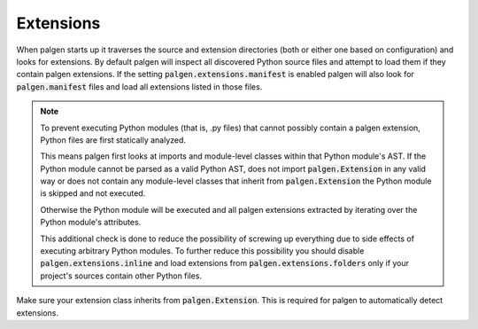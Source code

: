 Extensions
==================================

When palgen starts up it traverses the source and extension directories (both or either one based on configuration) and looks for extensions. By default palgen will inspect all discovered Python source files and attempt to load them if they contain palgen extensions. If the setting :code:`palgen.extensions.manifest` is enabled palgen will also look for :code:`palgen.manifest` files and load all extensions listed in those files.

.. note::
   To prevent executing Python modules (that is, .py files) that cannot possibly contain a palgen extension, Python files are first statically analyzed. 

   This means palgen first looks at imports and module-level classes within that Python module's AST. If the Python module cannot be parsed as a valid Python AST, does not import :code:`palgen.Extension` in any valid way or does not contain any module-level classes that inherit from :code:`palgen.Extension` the Python module is skipped and not executed.

   Otherwise the Python module will be executed and all palgen extensions extracted by iterating over the Python module's attributes.

   This additional check is done to reduce the possibility of screwing up everything due to side effects of executing arbitrary Python modules. To further reduce this possibility you should disable :code:`palgen.extensions.inline` and load extensions from :code:`palgen.extensions.folders` only if your project's sources contain other Python files.


Make sure your extension class inherits from :code:`palgen.Extension`. This is required for palgen to automatically detect extensions.

